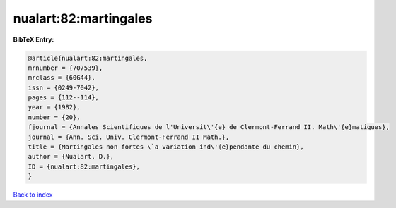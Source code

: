 nualart:82:martingales
======================

.. :cite:t:`nualart:82:martingales`

.. bibliography:: ../../All.bib

**BibTeX Entry:**

.. code-block:: bibtex

   @article{nualart:82:martingales,
   mrnumber = {707539},
   mrclass = {60G44},
   issn = {0249-7042},
   pages = {112--114},
   year = {1982},
   number = {20},
   fjournal = {Annales Scientifiques de l'Universit\'{e} de Clermont-Ferrand II. Math\'{e}matiques},
   journal = {Ann. Sci. Univ. Clermont-Ferrand II Math.},
   title = {Martingales non fortes \`a variation ind\'{e}pendante du chemin},
   author = {Nualart, D.},
   ID = {nualart:82:martingales},
   }

`Back to index <../index>`_
